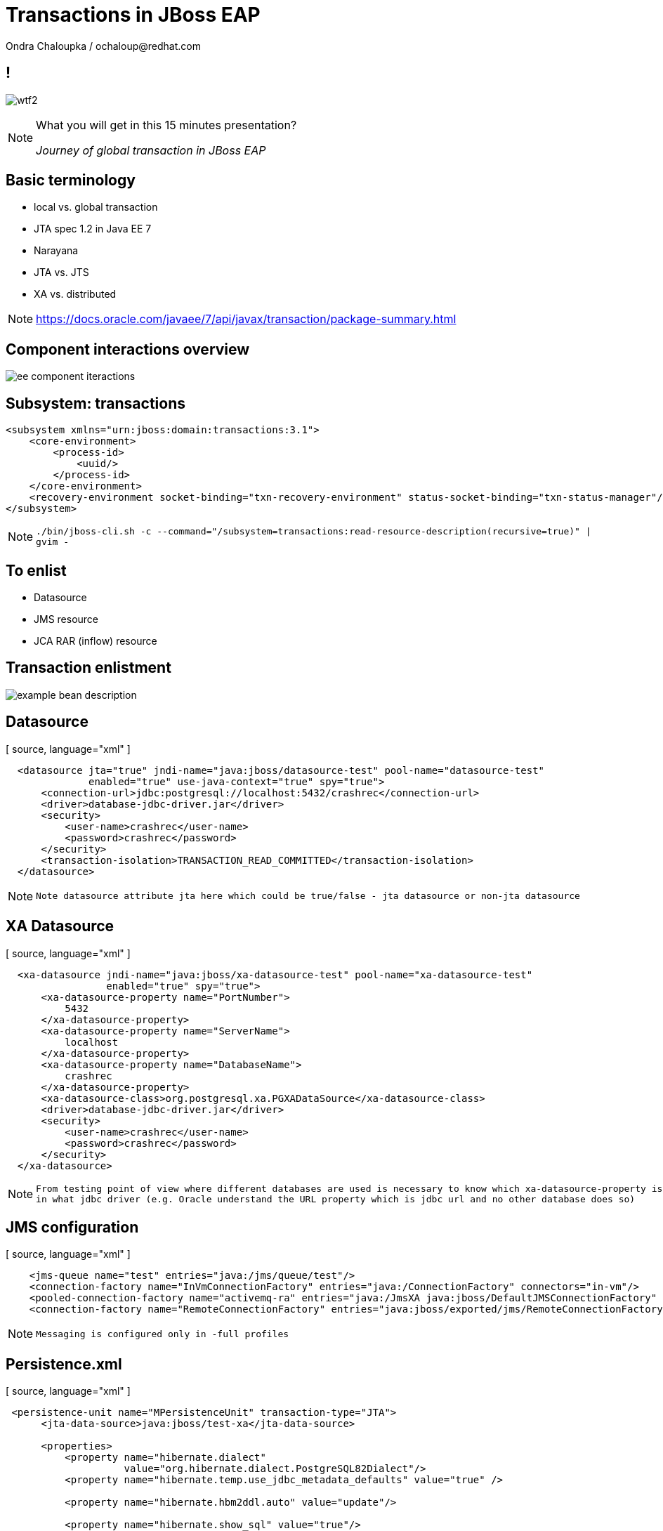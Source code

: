:source-highlighter: highlight.js
:revealjs_theme: redhat
:revealjs_controls: false
:revealjs_center: true
:revealjs_transition: concave

:images: ./misc


= Transactions in JBoss EAP
Ondra Chaloupka / ochaloup@redhat.com


== !

image:{images}/entertain/wtf2.jpg[role="noborder"]

[NOTE.speaker]
--
What you will get in this 15 minutes presentation?

_Journey of global transaction in JBoss EAP_
--

== Basic terminology

* local vs. global transaction
* JTA spec 1.2 in Java EE 7
* Narayana
* JTA vs. JTS
* XA vs. distributed

[NOTE.speaker]
--
https://docs.oracle.com/javaee/7/api/javax/transaction/package-summary.html
--

== Component interactions overview

image:{images}/ee/ee-component-iteractions.png[role="noborder"]

== Subsystem: transactions

```
<subsystem xmlns="urn:jboss:domain:transactions:3.1">
    <core-environment>
        <process-id>
            <uuid/>
        </process-id>
    </core-environment>
    <recovery-environment socket-binding="txn-recovery-environment" status-socket-binding="txn-status-manager"/>
</subsystem>
```

[NOTE.speaker]
--
`./bin/jboss-cli.sh -c --command="/subsystem=transactions:read-resource-description(recursive=true)" | gvim -`
--

== To enlist

* Datasource
* JMS resource
* JCA RAR (inflow) resource

== Transaction enlistment

image:{images}/ee/example-bean-description.png[role="noborder"]

== Datasource

[ source, language="xml" ]
----
  <datasource jta="true" jndi-name="java:jboss/datasource-test" pool-name="datasource-test"
              enabled="true" use-java-context="true" spy="true">
      <connection-url>jdbc:postgresql://localhost:5432/crashrec</connection-url>
      <driver>database-jdbc-driver.jar</driver>
      <security>
          <user-name>crashrec</user-name>
          <password>crashrec</password>
      </security>
      <transaction-isolation>TRANSACTION_READ_COMMITTED</transaction-isolation>
  </datasource>
----

[NOTE.speaker]
--
 Note datasource attribute jta here which could be true/false - jta datasource or non-jta datasource
--

== XA Datasource

[ source, language="xml" ]
----
  <xa-datasource jndi-name="java:jboss/xa-datasource-test" pool-name="xa-datasource-test"
                 enabled="true" spy="true">
      <xa-datasource-property name="PortNumber">
          5432
      </xa-datasource-property>
      <xa-datasource-property name="ServerName">
          localhost
      </xa-datasource-property>
      <xa-datasource-property name="DatabaseName">
          crashrec
      </xa-datasource-property>
      <xa-datasource-class>org.postgresql.xa.PGXADataSource</xa-datasource-class>
      <driver>database-jdbc-driver.jar</driver>
      <security>
          <user-name>crashrec</user-name>
          <password>crashrec</password>
      </security>
  </xa-datasource>
----

[NOTE.speaker]
--
 From testing point of view where different databases are used is necessary to know which xa-datasource-property is used
 in what jdbc driver (e.g. Oracle understand the URL property which is jdbc url and no other database does so)
--

== JMS configuration

[ source, language="xml" ]
----
    <jms-queue name="test" entries="java:/jms/queue/test"/>
    <connection-factory name="InVmConnectionFactory" entries="java:/ConnectionFactory" connectors="in-vm"/>
    <pooled-connection-factory name="activemq-ra" entries="java:/JmsXA java:jboss/DefaultJMSConnectionFactory" connectors="in-vm" transaction="xa"/>
    <connection-factory name="RemoteConnectionFactory" entries="java:jboss/exported/jms/RemoteConnectionFactory" connectors="http-connector"/>
----

[NOTE.speaker]
--
 Messaging is configured only in -full profiles
--

== Persistence.xml

[ source, language="xml" ]
----
 <persistence-unit name="MPersistenceUnit" transaction-type="JTA">
      <jta-data-source>java:jboss/test-xa</jta-data-source>

      <properties>
          <property name="hibernate.dialect"
                    value="org.hibernate.dialect.PostgreSQL82Dialect"/>
          <property name="hibernate.temp.use_jdbc_metadata_defaults" value="true" />

          <property name="hibernate.hbm2ddl.auto" value="update"/>

          <property name="hibernate.show_sql" value="true"/>
          <property name="hibernate.format_sql" value="true"/>
      </properties>
  </persistence-unit>
----

== Demo?

See https://github.com/ochaloup/ts-presentation/blob/master/examples/ts-presentation-servlet/src/main/java/org/jboss/qa/tspresentation/servlet/MyBean.java

== !

image:{images}/entertain/cajk.jpg[role="noborder", , height="300"]

Java Transaction Design Strategies

http://www.infoq.com/minibooks/JTDS

[NOTE.speaker]
--
Please submit your talk to our lighting talks schedule.
--
